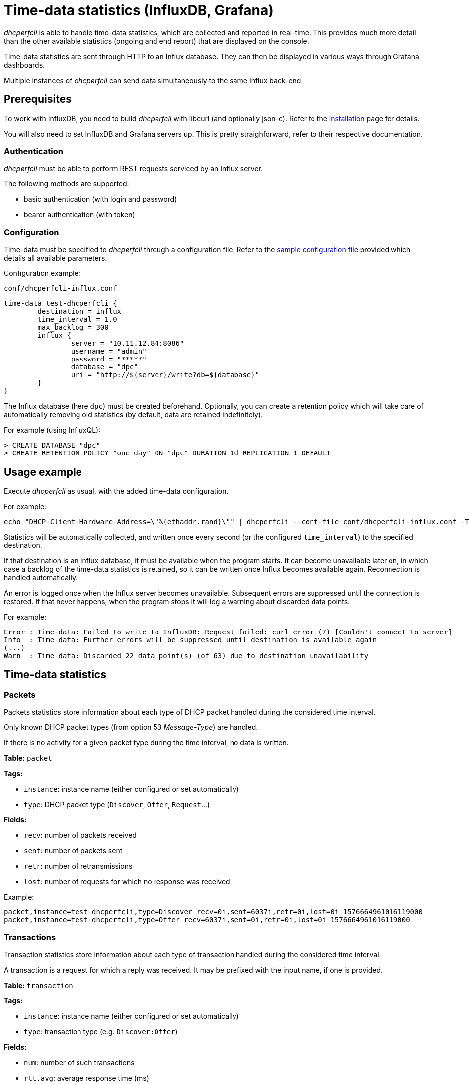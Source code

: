 = Time-data statistics (InfluxDB, Grafana)

_dhcperfcli_ is able to handle time-data statistics, which are collected and reported in real-time.
This provides much more detail than the other available statistics (ongoing and end report) that are displayed on the console.

Time-data statistics are sent through HTTP to an Influx database. They can then be displayed in various ways through Grafana dashboards.

Multiple instances of _dhcperfcli_ can send data simultaneously to the same Influx back-end.



== Prerequisites

To work with InfluxDB, you need to build _dhcperfcli_ with libcurl (and optionally json-c).
Refer to the xref:INSTALL.md[installation] page for details.

You will also need to set InfluxDB and Grafana servers up. This is pretty straighforward, refer to their respective documentation.


=== Authentication

_dhcperfcli_ must be able to perform REST requests serviced by an Influx server.

The following methods are supported:

* basic authentication (with login and password)
* bearer authentication (with token)

=== Configuration

Time-data must be specified to _dhcperfcli_ through a configuration file.
Refer to the xref:conf/dhcperfcli.time-data.conf[sample configuration file] provided which details all available parameters.

Configuration example:

`conf/dhcperfcli-influx.conf`
----
time-data test-dhcperfcli {
	destination = influx
	time_interval = 1.0
	max_backlog = 300
	influx {
		server = "10.11.12.84:8086"
		username = "admin"
		password = "*****"
		database = "dpc"
		uri = "http://${server}/write?db=${database}"
	}
}
----

The Influx database (here `dpc`) must be created beforehand.
Optionally, you can create a retention policy which will take care of automatically removing old statistics (by default, data are retained indefinitely).

For example (using InfluxQL):
----
> CREATE DATABASE "dpc"
> CREATE RETENTION POLICY "one_day" ON "dpc" DURATION 1d REPLICATION 1 DEFAULT
----


== Usage example

Execute _dhcperfcli_ as usual, with the added time-data configuration.

For example:
----
echo "DHCP-Client-Hardware-Address=\"%{ethaddr.rand}\"" | dhcperfcli --conf-file conf/dhcperfcli-influx.conf -T -L 60 -p 32 -r 1000 -g 10.11.12.1 10.11.12.42 discover
----

Statistics will be automatically collected, and written once every second (or the configured `time_interval`) to the specified destination.

If that destination is an Influx database, it must be available when the program starts. It can become unavailable later on, in which case a backlog of the time-data statistics is retained, so it can be written once Influx becomes available again. Reconnection is handled automatically.

An error is logged once when the Influx server becomes unavailable. Subsequent errors are suppressed until the connection is restored.
If that never happens, when the program stops it will log a warning about discarded data points.

For example:
----
Error : Time-data: Failed to write to InfluxDB: Request failed: curl error (7) [Couldn't connect to server]
Info  : Time-data: Further errors will be suppressed until destination is available again
(...)
Warn  : Time-data: Discarded 22 data point(s) (of 63) due to destination unavailability
----


== Time-data statistics

=== Packets

Packets statistics store information about each type of DHCP packet handled during the considered time interval.

Only known DHCP packet types (from option 53 _Message-Type_) are handled.

If there is no activity for a given packet type during the time interval, no data is written.

*Table:* `packet`

*Tags:*

- `instance`: instance name (either configured or set automatically)
- `type`: DHCP packet type (`Discover`, `Offer`, `Request`...)

*Fields:*

- `recv`: number of packets received
- `sent`: number of packets sent
- `retr`: number of retransmissions
- `lost`: number of requests for which no response was received

Example:
----
packet,instance=test-dhcperfcli,type=Discover recv=0i,sent=6037i,retr=0i,lost=0i 1576664961016119000
packet,instance=test-dhcperfcli,type=Offer recv=6037i,sent=0i,retr=0i,lost=0i 1576664961016119000
----


=== Transactions

Transaction statistics store information about each type of transaction handled during the considered time interval.

A transaction is a request for which a reply was received.
It may be prefixed with the input name, if one is provided.

*Table:* `transaction`

*Tags:*

- `instance`: instance name (either configured or set automatically)
- `type`: transaction type (e.g. `Discover:Offer`)

*Fields:*

- `num`: number of such transactions
- `rtt.avg`: average response time (ms)
- `rtt.min`: min response time (ms)
- `rtt.max`: max response time (ms)

Example:
----
transaction,instance=test-dhcperfcli,type=Discover:Offer num=6158i,rtt.avg=0.152,rtt.min=0.140,rtt.max=20.938 1576664961036957000
----


=== Sessions

TODO.

